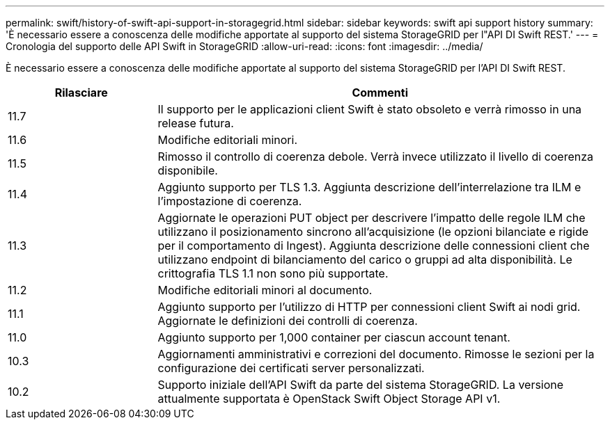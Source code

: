 ---
permalink: swift/history-of-swift-api-support-in-storagegrid.html 
sidebar: sidebar 
keywords: swift api support history 
summary: 'È necessario essere a conoscenza delle modifiche apportate al supporto del sistema StorageGRID per l"API DI Swift REST.' 
---
= Cronologia del supporto delle API Swift in StorageGRID
:allow-uri-read: 
:icons: font
:imagesdir: ../media/


[role="lead"]
È necessario essere a conoscenza delle modifiche apportate al supporto del sistema StorageGRID per l'API DI Swift REST.

[cols="1a,3a"]
|===
| Rilasciare | Commenti 


 a| 
11.7
 a| 
Il supporto per le applicazioni client Swift è stato obsoleto e verrà rimosso in una release futura.



 a| 
11.6
 a| 
Modifiche editoriali minori.



 a| 
11.5
 a| 
Rimosso il controllo di coerenza debole. Verrà invece utilizzato il livello di coerenza disponibile.



 a| 
11.4
 a| 
Aggiunto supporto per TLS 1.3. Aggiunta descrizione dell'interrelazione tra ILM e l'impostazione di coerenza.



 a| 
11.3
 a| 
Aggiornate le operazioni PUT object per descrivere l'impatto delle regole ILM che utilizzano il posizionamento sincrono all'acquisizione (le opzioni bilanciate e rigide per il comportamento di Ingest). Aggiunta descrizione delle connessioni client che utilizzano endpoint di bilanciamento del carico o gruppi ad alta disponibilità. Le crittografia TLS 1.1 non sono più supportate.



 a| 
11.2
 a| 
Modifiche editoriali minori al documento.



 a| 
11.1
 a| 
Aggiunto supporto per l'utilizzo di HTTP per connessioni client Swift ai nodi grid. Aggiornate le definizioni dei controlli di coerenza.



 a| 
11.0
 a| 
Aggiunto supporto per 1,000 container per ciascun account tenant.



 a| 
10.3
 a| 
Aggiornamenti amministrativi e correzioni del documento. Rimosse le sezioni per la configurazione dei certificati server personalizzati.



 a| 
10.2
 a| 
Supporto iniziale dell'API Swift da parte del sistema StorageGRID. La versione attualmente supportata è OpenStack Swift Object Storage API v1.

|===